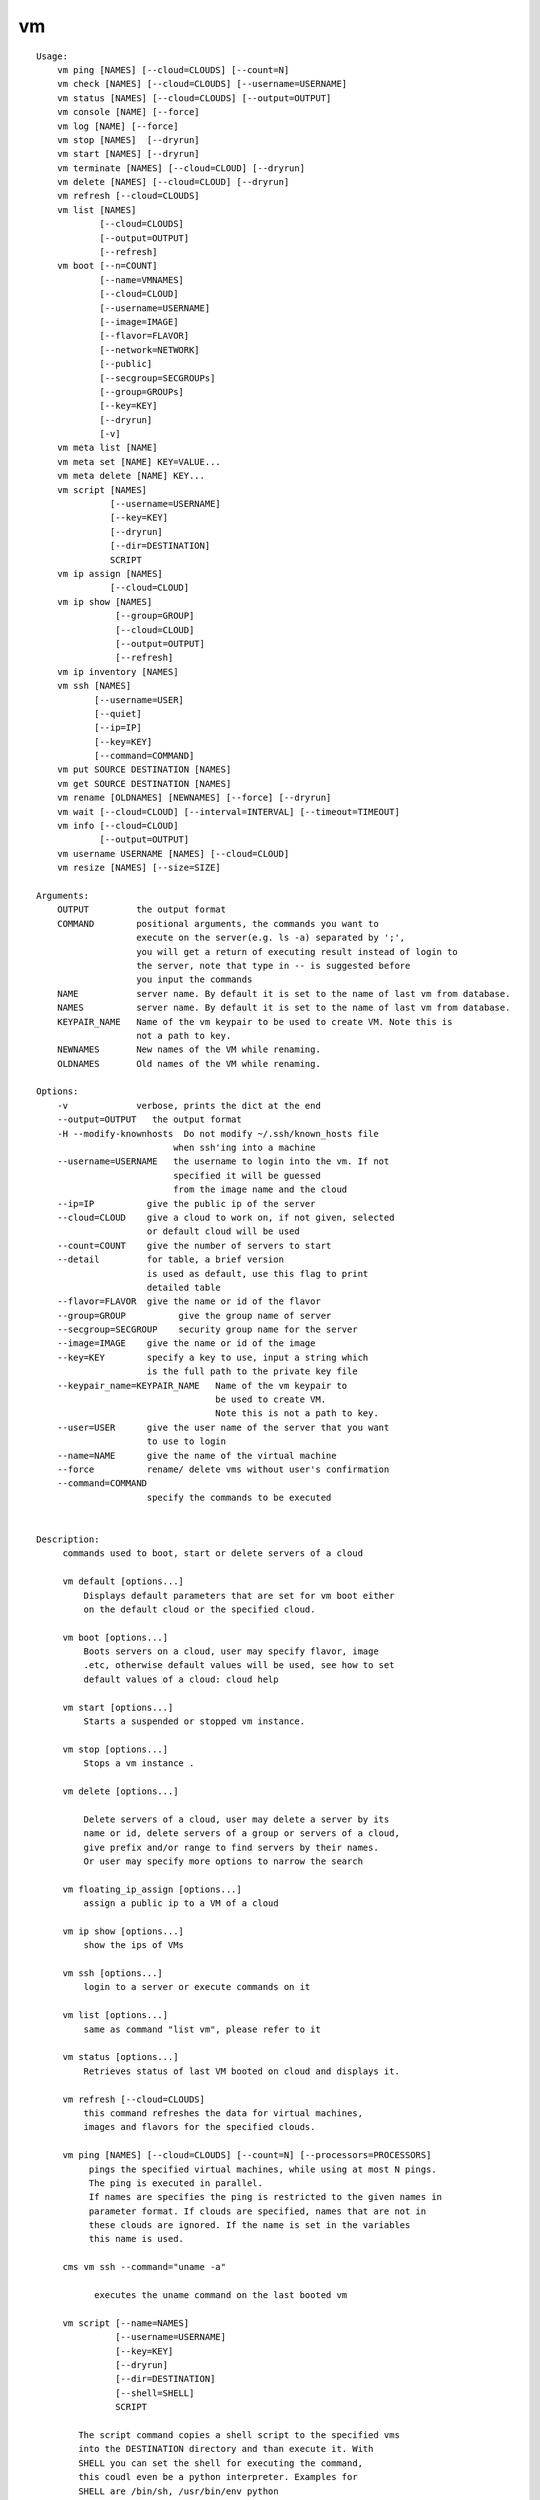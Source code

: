 vm
==

.. parsed-literal::

    Usage:
        vm ping [NAMES] [--cloud=CLOUDS] [--count=N]
        vm check [NAMES] [--cloud=CLOUDS] [--username=USERNAME]
        vm status [NAMES] [--cloud=CLOUDS] [--output=OUTPUT]
        vm console [NAME] [--force]
        vm log [NAME] [--force]
        vm stop [NAMES]  [--dryrun]
        vm start [NAMES] [--dryrun]
        vm terminate [NAMES] [--cloud=CLOUD] [--dryrun]
        vm delete [NAMES] [--cloud=CLOUD] [--dryrun]
        vm refresh [--cloud=CLOUDS]
        vm list [NAMES]
                [--cloud=CLOUDS]
                [--output=OUTPUT]
                [--refresh]
        vm boot [--n=COUNT]
                [--name=VMNAMES]
                [--cloud=CLOUD]
                [--username=USERNAME]
                [--image=IMAGE]
                [--flavor=FLAVOR]
                [--network=NETWORK]
                [--public]
                [--secgroup=SECGROUPs]
                [--group=GROUPs]
                [--key=KEY]
                [--dryrun]
                [-v]
        vm meta list [NAME]
        vm meta set [NAME] KEY=VALUE...
        vm meta delete [NAME] KEY...
        vm script [NAMES]
                  [--username=USERNAME]
                  [--key=KEY]
                  [--dryrun]
                  [--dir=DESTINATION]
                  SCRIPT
        vm ip assign [NAMES]
                  [--cloud=CLOUD]
        vm ip show [NAMES]
                   [--group=GROUP]
                   [--cloud=CLOUD]
                   [--output=OUTPUT]
                   [--refresh]
        vm ip inventory [NAMES]
        vm ssh [NAMES]
               [--username=USER]
               [--quiet]
               [--ip=IP]
               [--key=KEY]
               [--command=COMMAND]
        vm put SOURCE DESTINATION [NAMES]
        vm get SOURCE DESTINATION [NAMES]
        vm rename [OLDNAMES] [NEWNAMES] [--force] [--dryrun]
        vm wait [--cloud=CLOUD] [--interval=INTERVAL] [--timeout=TIMEOUT]
        vm info [--cloud=CLOUD]
                [--output=OUTPUT]
        vm username USERNAME [NAMES] [--cloud=CLOUD]
        vm resize [NAMES] [--size=SIZE]

    Arguments:
        OUTPUT         the output format
        COMMAND        positional arguments, the commands you want to
                       execute on the server(e.g. ls -a) separated by ';',
                       you will get a return of executing result instead of login to
                       the server, note that type in -- is suggested before
                       you input the commands
        NAME           server name. By default it is set to the name of last vm from database.
        NAMES          server name. By default it is set to the name of last vm from database.
        KEYPAIR_NAME   Name of the vm keypair to be used to create VM. Note this is
                       not a path to key.
        NEWNAMES       New names of the VM while renaming.
        OLDNAMES       Old names of the VM while renaming.

    Options:
        -v             verbose, prints the dict at the end
        --output=OUTPUT   the output format
        -H --modify-knownhosts  Do not modify ~/.ssh/known_hosts file
                              when ssh'ing into a machine
        --username=USERNAME   the username to login into the vm. If not
                              specified it will be guessed
                              from the image name and the cloud
        --ip=IP          give the public ip of the server
        --cloud=CLOUD    give a cloud to work on, if not given, selected
                         or default cloud will be used
        --count=COUNT    give the number of servers to start
        --detail         for table, a brief version
                         is used as default, use this flag to print
                         detailed table
        --flavor=FLAVOR  give the name or id of the flavor
        --group=GROUP          give the group name of server
        --secgroup=SECGROUP    security group name for the server
        --image=IMAGE    give the name or id of the image
        --key=KEY        specify a key to use, input a string which
                         is the full path to the private key file
        --keypair_name=KEYPAIR_NAME   Name of the vm keypair to
                                      be used to create VM.
                                      Note this is not a path to key.
        --user=USER      give the user name of the server that you want
                         to use to login
        --name=NAME      give the name of the virtual machine
        --force          rename/ delete vms without user's confirmation
        --command=COMMAND
                         specify the commands to be executed


    Description:
         commands used to boot, start or delete servers of a cloud

         vm default [options...]
             Displays default parameters that are set for vm boot either
             on the default cloud or the specified cloud.

         vm boot [options...]
             Boots servers on a cloud, user may specify flavor, image
             .etc, otherwise default values will be used, see how to set
             default values of a cloud: cloud help

         vm start [options...]
             Starts a suspended or stopped vm instance.

         vm stop [options...]
             Stops a vm instance .

         vm delete [options...]

             Delete servers of a cloud, user may delete a server by its
             name or id, delete servers of a group or servers of a cloud,
             give prefix and/or range to find servers by their names.
             Or user may specify more options to narrow the search

         vm floating_ip_assign [options...]
             assign a public ip to a VM of a cloud

         vm ip show [options...]
             show the ips of VMs

         vm ssh [options...]
             login to a server or execute commands on it

         vm list [options...]
             same as command "list vm", please refer to it

         vm status [options...]
             Retrieves status of last VM booted on cloud and displays it.

         vm refresh [--cloud=CLOUDS]
             this command refreshes the data for virtual machines,
             images and flavors for the specified clouds.

         vm ping [NAMES] [--cloud=CLOUDS] [--count=N] [--processors=PROCESSORS]
              pings the specified virtual machines, while using at most N pings.
              The ping is executed in parallel.
              If names are specifies the ping is restricted to the given names in
              parameter format. If clouds are specified, names that are not in
              these clouds are ignored. If the name is set in the variables
              this name is used.

         cms vm ssh --command="uname -a"

               executes the uname command on the last booted vm

         vm script [--name=NAMES]
                   [--username=USERNAME]
                   [--key=KEY]
                   [--dryrun]
                   [--dir=DESTINATION]
                   [--shell=SHELL]
                   SCRIPT

            The script command copies a shell script to the specified vms
            into the DESTINATION directory and than execute it. With
            SHELL you can set the shell for executing the command,
            this coudl even be a python interpreter. Examples for
            SHELL are /bin/sh, /usr/bin/env python

         vm put SOURCE DESTINATION [NAMES]

             puts the file defined by SOURCE into the DESINATION folder
            on the specified machines. If the file exists it is
             overwritten, so be careful.

         vm get SOURCE DESTINATION [NAMES]

             gets  the file defined by SOURCE into the DESINATION folder
             on the specified machines. The SOURCE is on the remote
             machine. If one machine is specified, the SOURCE is the same
             name as on the remote machine. If multiple machines are
             specified, the name of the machine will be a prefix to the
             filename. If the filenames exists, they will be overwritten,
             so be careful.

      Tip:
         give the VM name, but in a hostlist style, which is very
         convenient when you need a range of VMs e.g. sample[1-3]
         => ['sample1', 'sample2', 'sample3']
        sample[1-3,18] => ['sample1', 'sample2', 'sample3', 'sample18']

      Quoting commands:
         cm vm login gregor-004 --command="uname -a"

      Limitations:

         Azure: rename is not supported
